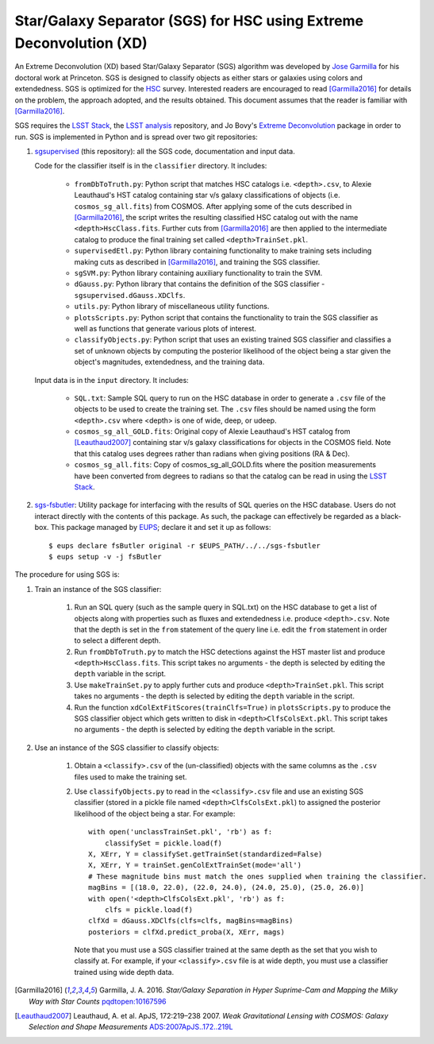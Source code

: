 ####################################################################
Star/Galaxy Separator (SGS) for HSC using Extreme Deconvolution (XD)
####################################################################

An Extreme Deconvolution (XD) based Star/Galaxy Separator (SGS) algorithm was developed by `Jose Garmilla`_ for his doctoral work at Princeton. SGS is designed to classify objects as either stars or galaxies using colors and extendedness. SGS is optimized for the `HSC`_ survey. Interested readers are encouraged to read [Garmilla2016]_ for details on the problem, the approach adopted, and the results obtained. This document assumes that the reader is familiar with [Garmilla2016]_.

SGS requires the `LSST Stack`_, the `LSST analysis`_ repository, and Jo Bovy's `Extreme Deconvolution`_ package in order to run. SGS is implemented in Python and is spread over two git repositories:

#. `sgsupervised`_ (this repository): all the SGS code, documentation and input data.

   Code for the classifier itself is in the ``classifier`` directory. It includes:

    - ``fromDbToTruth.py``: Python script that matches HSC catalogs i.e. ``<depth>.csv``, to Alexie Leauthaud's HST catalog containing star v/s galaxy classifications of objects (i.e. ``cosmos_sg_all.fits``) from COSMOS. After applying some of the cuts described in [Garmilla2016]_, the script writes the resulting classified HSC catalog out with the name ``<depth>HscClass.fits``. Further cuts from [Garmilla2016]_ are then applied to the intermediate catalog to produce the final training set called ``<depth>TrainSet.pkl``.
    - ``supervisedEtl.py``: Python library containing functionality to make training sets including making cuts as described in [Garmilla2016]_, and training the SGS classifier.
    - ``sgSVM.py``: Python library containing auxiliary functionality to train the SVM.
    - ``dGauss.py``: Python library that contains the definition of the SGS classifier - ``sgsupervised.dGauss.XDClfs``.
    - ``utils.py``: Python library of miscellaneous utility functions.
    - ``plotsScripts.py``: Python script that contains the functionality to train the SGS classifier as well as functions that generate various plots of interest.
    - ``classifyObjects.py``: Python script that uses an existing trained SGS classifier and classifies a set of unknown objects by computing the posterior likelihood of the object being a star given the object's magnitudes, extendedness, and the training data.

   Input data is in the ``input`` directory. It includes:

    - ``SQL.txt``: Sample SQL query to run on the HSC database in order to generate a ``.csv`` file of the objects to be used to create the training set. The ``.csv`` files should be named using the form ``<depth>.csv`` where <depth> is one of wide, deep, or udeep.
    - ``cosmos_sg_all_GOLD.fits``: Original copy of Alexie Leauthaud's HST catalog from [Leauthaud2007]_ containing star v/s galaxy classifications for objects in the COSMOS field. Note that this catalog uses degrees rather than radians when giving positions (RA & Dec).
    - ``cosmos_sg_all.fits``: Copy of cosmos_sg_all_GOLD.fits where the position measurements have been converted from degrees to radians so that the catalog can be read in using the `LSST Stack`_.

#. `sgs-fsbutler`_: Utility package for interfacing with the results of SQL queries on the HSC database. Users do not interact directly with the contents of this package. As such, the package can effectively be regarded as a black-box. This package managed by `EUPS`_; declare it and set it up as follows::

   $ eups declare fsButler original -r $EUPS_PATH/../../sgs-fsbutler
   $ eups setup -v -j fsButler

The procedure for using SGS is:

#. Train an instance of the SGS classifier:

    #. Run an SQL query (such as the sample query in SQL.txt) on the HSC database to get a list of objects along with properties such as fluxes and extendedness i.e. produce ``<depth>.csv``. Note that the depth is set in the ``from`` statement of the query line i.e. edit the ``from`` statement in order to select a different depth.
    #. Run ``fromDbToTruth.py`` to match the HSC detections against the HST master list and produce ``<depth>HscClass.fits``. This script takes no arguments - the depth is selected by editing the ``depth`` variable in the script.
    #. Use ``makeTrainSet.py`` to apply further cuts and produce ``<depth>TrainSet.pkl``. This script takes no arguments - the depth is selected by editing the ``depth`` variable in the script.
    #. Run the function ``xdColExtFitScores(trainClfs=True)`` in ``plotsScripts.py`` to produce the SGS classifier object which gets written to disk in ``<depth>ClfsColsExt.pkl``. This script takes no arguments - the depth is selected by editing the ``depth`` variable in the script.

#. Use an instance of the SGS classifier to classify objects:

    #. Obtain a ``<classify>.csv`` of the (un-classified) objects with the same columns as the ``.csv`` files used to make the training set.
    #. Use ``classifyObjects.py`` to read in the ``<classify>.csv`` file and use an existing SGS classifier (stored in a pickle file named ``<depth>ClfsColsExt.pkl``) to assigned the posterior likelihood of the object being a star. For example::

          with open('unclassTrainSet.pkl', 'rb') as f:
              classifySet = pickle.load(f)
          X, XErr, Y = classifySet.getTrainSet(standardized=False)
          X, XErr, Y = trainSet.genColExtTrainSet(mode='all')
          # These magnitude bins must match the ones supplied when training the classifier.
          magBins = [(18.0, 22.0), (22.0, 24.0), (24.0, 25.0), (25.0, 26.0)]
          with open('<depth>ClfsColsExt.pkl', 'rb') as f:
              clfs = pickle.load(f)
          clfXd = dGauss.XDClfs(clfs=clfs, magBins=magBins)
          posteriors = clfXd.predict_proba(X, XErr, mags)

       Note that you must use a SGS classifier trained at the same depth as the set that you wish to classify at. For example, if your ``<classify>.csv`` file is at wide depth, you must use a classifier trained using wide depth data.


.. _EUPS: https://github.com/RobertLuptonTheGood/eups
.. _Extreme Deconvolution: https://github.com/jobovy/extreme-deconvolution
.. _HSC: http://www.naoj.org/Projects/HSC/
.. _Jose Garmilla: https://www.linkedin.com/in/jos%C3%A9-garmilla-a9b85530
.. _LSST Stack: https://pipelines.lsst.io/
.. _LSST analysis: https://github.com/lsst/analysis
.. _sgs-fsbutler: https://github.com/lsst-dm/sgs-fsbutler
.. _sgs: https://github.com/lsst-dm/sgs
.. _sgsupervised: https://github.com/lsst-dm/sgsupervised
.. [Garmilla2016] Garmilla, J. A. 2016. *Star/Galaxy Separation in Hyper Suprime-Cam
            and Mapping the Milky Way with Star Counts*
            `pqdtopen:10167596 <http://pqdtopen.proquest.com/doc/1831357728.html?FMT=ABS&pubnum=10167596>`_
.. [Leauthaud2007] Leauthaud, A. et al. ApJS, 172:219–238 2007. *Weak Gravitational Lensing
            with COSMOS: Galaxy Selection and Shape Measurements*
            `ADS:2007ApJS..172..219L <http://adsabs.harvard.edu/abs/2007ApJS..172..219L>`_
